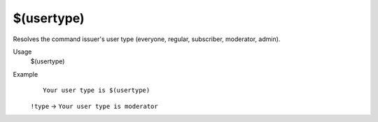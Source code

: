 $(usertype)
===========

Resolves the command issuer's user type (everyone, regular, subscriber, moderator, admin).

Usage
    $(usertype)

Example
    ::

        Your user type is $(usertype)

    ``!type`` -> ``Your user type is moderator``
